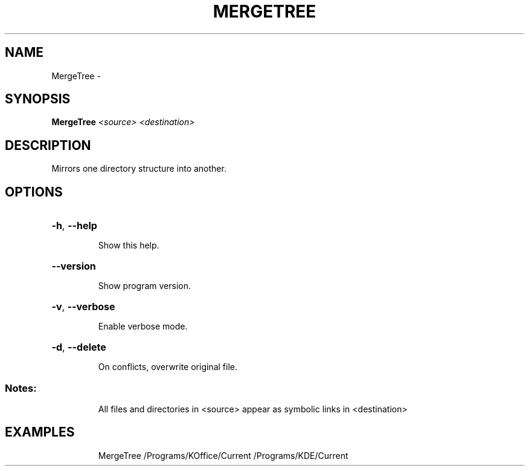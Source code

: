 .\" DO NOT MODIFY THIS FILE!  It was generated by help2man 1.36.
.TH MERGETREE "1" "February 2009" "GoboLinux" "User Commands"
.SH NAME
MergeTree \-  
.SH SYNOPSIS
.B MergeTree
\fI<source> <destination>\fR
.SH DESCRIPTION
Mirrors one directory structure into another.
.SH OPTIONS
.HP
\fB\-h\fR, \fB\-\-help\fR
.IP
Show this help.
.HP
\fB\-\-version\fR
.IP
Show program version.
.HP
\fB\-v\fR, \fB\-\-verbose\fR
.IP
Enable verbose mode.
.HP
\fB\-d\fR, \fB\-\-delete\fR
.IP
On conflicts, overwrite original file.
.SS "Notes:"
.IP
All files and directories in <source> appear as
symbolic links in <destination>
.SH EXAMPLES
.IP
MergeTree /Programs/KOffice/Current /Programs/KDE/Current

